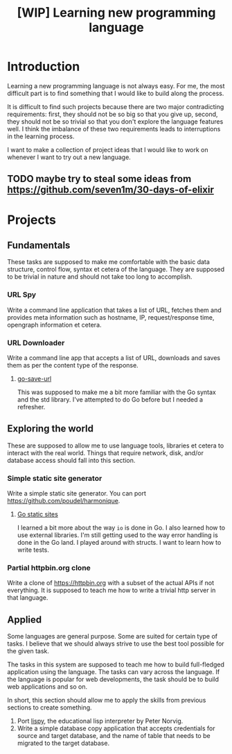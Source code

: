 #+TITLE: [WIP] Learning new programming language

* Introduction

Learning a new programming language is not always easy. For me, the
most difficult part is to find something that I would like to build
along the process.

It is difficult to find such projects because there are two major
contradicting requirements: first, they should not be so big so that
you give up, second, they should not be so trivial so that you don't
explore the language features well. I think the imbalance of these two
requirements leads to interruptions in the learning process.

I want to make a collection of project ideas that I would like to work
on whenever I want to try out a new language.

** TODO maybe try to steal some ideas from https://github.com/seven1m/30-days-of-elixir

* Projects

** Fundamentals

These tasks are supposed to make me comfortable with the basic data
structure, control flow, syntax et cetera of the language. They are
supposed to be trivial in nature and should not take too long to
accomplish.

*** URL Spy

Write a command line application that takes a list of URL, fetches
them and provides meta information such as hostname, IP,
request/response time, opengraph information et cetera.

*** URL Downloader

Write a command line app that accepts a list of URL, downloads and
saves them as per the content type of the response.

**** [[https://github.com/poudel/go-save-url][go-save-url]]

This was supposed to make me a bit more familiar with the Go syntax
and the std library. I've attempted to do Go before but I needed a
refresher.

** Exploring the world

These are supposed to allow me to use language tools, libraries et
cetera to interact with the real world. Things that require network,
disk, and/or database access should fall into this section.

*** Simple static site generator

Write a simple static site generator. You can port
[[https://github.com/poudel/harmonique]].

**** [[https://github.com/poudel/go-static-sites][Go static sites]]

I learned a bit more about the way ~io~ is done in Go. I also learned
how to use external libraries. I'm still getting used to the way error
handling is done in the Go land. I played around with structs. I want
to learn how to write tests.

*** Partial httpbin.org clone

Write a clone of [[https://httpbin.org]] with a subset of the actual APIs
if not everything. It is supposed to teach me how to write a
trivial http server in that language.

** Applied

Some languages are general purpose. Some are suited for certain type
of tasks. I believe that we should always strive to use the best tool
possible for the given task.

The tasks in this system are supposed to teach me how to build
full-fledged application using the language. The tasks can vary across
the language. If the language is popular for web developments, the
task should be to build web applications and so on.

In short, this section should allow me to apply the skills from
previous sections to create something.

1. Port [[http://norvig.com/lispy.html][lispy]], the educational lisp interpreter by Peter Norvig.
2. Write a simple database copy application that accepts credentials
   for source and target database, and the name of table that needs to
   be migrated to the target database.

